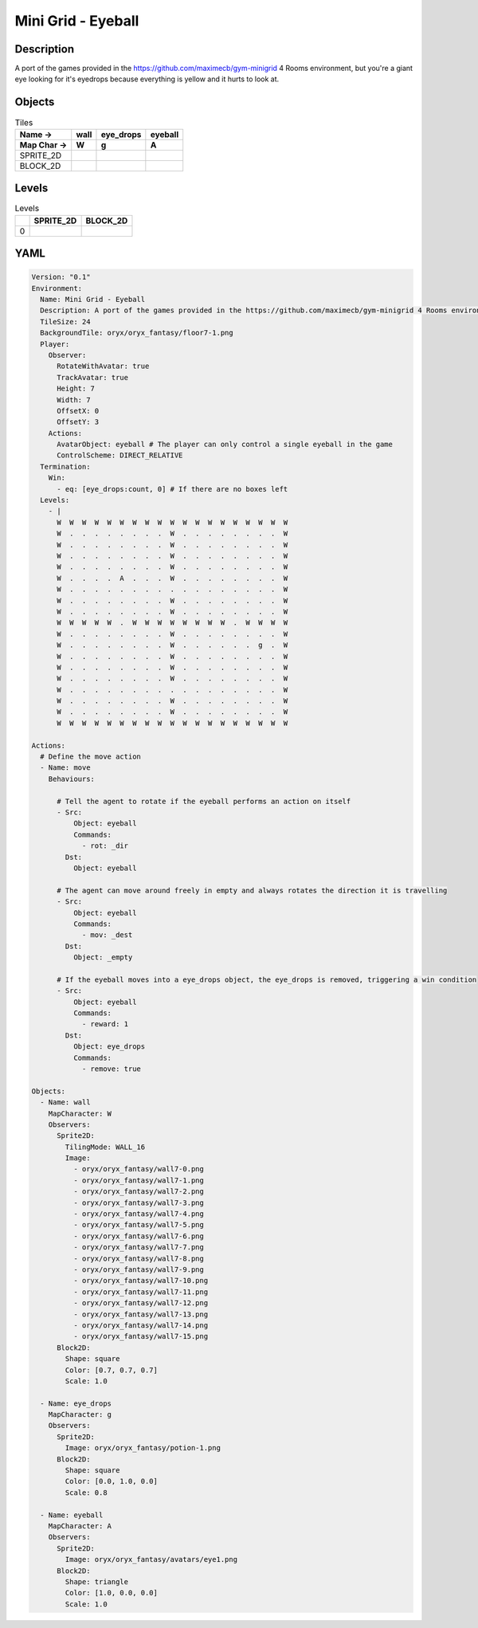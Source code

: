 Mini Grid - Eyeball
===================

Description
-------------

A port of the games provided in the https://github.com/maximecb/gym-minigrid 4 Rooms environment, but you're a giant eye looking for it's eyedrops because everything is yellow and it hurts to look at.

Objects
-------

.. list-table:: Tiles
   :header-rows: 2

   * - Name ->
     - wall
     - eye_drops
     - eyeball
   * - Map Char ->
     - W
     - g
     - A
   * - SPRITE_2D
     - .. image:: img/Mini_Grid_-_Eyeball-object-SPRITE_2D-wall.png
     - .. image:: img/Mini_Grid_-_Eyeball-object-SPRITE_2D-eye_drops.png
     - .. image:: img/Mini_Grid_-_Eyeball-object-SPRITE_2D-eyeball.png
   * - BLOCK_2D
     - .. image:: img/Mini_Grid_-_Eyeball-object-BLOCK_2D-wall.png
     - .. image:: img/Mini_Grid_-_Eyeball-object-BLOCK_2D-eye_drops.png
     - .. image:: img/Mini_Grid_-_Eyeball-object-BLOCK_2D-eyeball.png


Levels
---------

.. list-table:: Levels
   :header-rows: 1

   * - 
     - SPRITE_2D
     - BLOCK_2D
   * - 0
     - .. thumbnail:: img/Mini_Grid_-_Eyeball-level-SPRITE_2D-0.png
     - .. thumbnail:: img/Mini_Grid_-_Eyeball-level-BLOCK_2D-0.png

YAML
----

.. code-block:: YAML

   Version: "0.1"
   Environment:
     Name: Mini Grid - Eyeball
     Description: A port of the games provided in the https://github.com/maximecb/gym-minigrid 4 Rooms environment, but you're a giant eye looking for it's eyedrops because everything is yellow and it hurts to look at.
     TileSize: 24
     BackgroundTile: oryx/oryx_fantasy/floor7-1.png
     Player:
       Observer:
         RotateWithAvatar: true
         TrackAvatar: true
         Height: 7
         Width: 7
         OffsetX: 0
         OffsetY: 3
       Actions:
         AvatarObject: eyeball # The player can only control a single eyeball in the game
         ControlScheme: DIRECT_RELATIVE
     Termination:
       Win:
         - eq: [eye_drops:count, 0] # If there are no boxes left
     Levels:
       - |
         W  W  W  W  W  W  W  W  W  W  W  W  W  W  W  W  W  W  W
         W  .  .  .  .  .  .  .  .  W  .  .  .  .  .  .  .  .  W
         W  .  .  .  .  .  .  .  .  W  .  .  .  .  .  .  .  .  W
         W  .  .  .  .  .  .  .  .  W  .  .  .  .  .  .  .  .  W
         W  .  .  .  .  .  .  .  .  W  .  .  .  .  .  .  .  .  W
         W  .  .  .  .  A  .  .  .  W  .  .  .  .  .  .  .  .  W
         W  .  .  .  .  .  .  .  .  .  .  .  .  .  .  .  .  .  W
         W  .  .  .  .  .  .  .  .  W  .  .  .  .  .  .  .  .  W
         W  .  .  .  .  .  .  .  .  W  .  .  .  .  .  .  .  .  W
         W  W  W  W  W  .  W  W  W  W  W  W  W  W  .  W  W  W  W
         W  .  .  .  .  .  .  .  .  W  .  .  .  .  .  .  .  .  W
         W  .  .  .  .  .  .  .  .  W  .  .  .  .  .  .  g  .  W
         W  .  .  .  .  .  .  .  .  W  .  .  .  .  .  .  .  .  W
         W  .  .  .  .  .  .  .  .  W  .  .  .  .  .  .  .  .  W
         W  .  .  .  .  .  .  .  .  W  .  .  .  .  .  .  .  .  W
         W  .  .  .  .  .  .  .  .  .  .  .  .  .  .  .  .  .  W
         W  .  .  .  .  .  .  .  .  W  .  .  .  .  .  .  .  .  W
         W  .  .  .  .  .  .  .  .  W  .  .  .  .  .  .  .  .  W
         W  W  W  W  W  W  W  W  W  W  W  W  W  W  W  W  W  W  W

   Actions:
     # Define the move action
     - Name: move
       Behaviours:

         # Tell the agent to rotate if the eyeball performs an action on itself
         - Src:
             Object: eyeball
             Commands:
               - rot: _dir
           Dst:
             Object: eyeball

         # The agent can move around freely in empty and always rotates the direction it is travelling
         - Src:
             Object: eyeball
             Commands:
               - mov: _dest
           Dst:
             Object: _empty

         # If the eyeball moves into a eye_drops object, the eye_drops is removed, triggering a win condition
         - Src:
             Object: eyeball
             Commands:
               - reward: 1
           Dst:
             Object: eye_drops
             Commands:
               - remove: true

   Objects:
     - Name: wall
       MapCharacter: W
       Observers:
         Sprite2D:
           TilingMode: WALL_16
           Image:
             - oryx/oryx_fantasy/wall7-0.png
             - oryx/oryx_fantasy/wall7-1.png
             - oryx/oryx_fantasy/wall7-2.png
             - oryx/oryx_fantasy/wall7-3.png
             - oryx/oryx_fantasy/wall7-4.png
             - oryx/oryx_fantasy/wall7-5.png
             - oryx/oryx_fantasy/wall7-6.png
             - oryx/oryx_fantasy/wall7-7.png
             - oryx/oryx_fantasy/wall7-8.png
             - oryx/oryx_fantasy/wall7-9.png
             - oryx/oryx_fantasy/wall7-10.png
             - oryx/oryx_fantasy/wall7-11.png
             - oryx/oryx_fantasy/wall7-12.png
             - oryx/oryx_fantasy/wall7-13.png
             - oryx/oryx_fantasy/wall7-14.png
             - oryx/oryx_fantasy/wall7-15.png
         Block2D:
           Shape: square
           Color: [0.7, 0.7, 0.7]
           Scale: 1.0

     - Name: eye_drops
       MapCharacter: g
       Observers:
         Sprite2D:
           Image: oryx/oryx_fantasy/potion-1.png
         Block2D:
           Shape: square
           Color: [0.0, 1.0, 0.0]
           Scale: 0.8

     - Name: eyeball
       MapCharacter: A
       Observers:
         Sprite2D:
           Image: oryx/oryx_fantasy/avatars/eye1.png
         Block2D:
           Shape: triangle
           Color: [1.0, 0.0, 0.0]
           Scale: 1.0


